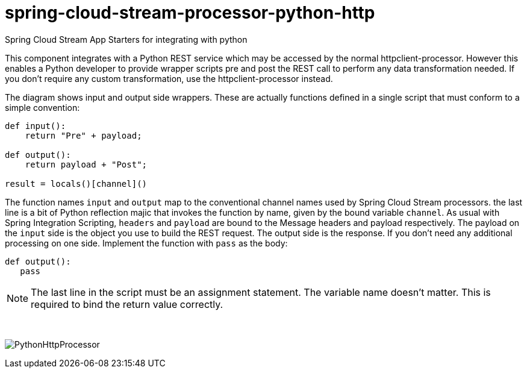 # spring-cloud-stream-processor-python-http
:imagesdir: ../images
Spring Cloud Stream App Starters for integrating with python

This component integrates with a Python REST service which may be accessed by the normal httpclient-processor. However this enables a Python developer to provide wrapper scripts pre and post the REST call to perform any data transformation needed. If you don't require any custom transformation, use the httpclient-processor instead. 

The diagram shows input and output side wrappers. These are actually functions defined in a single script that must conform to a simple convention:

```python
def input():
    return "Pre" + payload;

def output():
    return payload + "Post";

result = locals()[channel]()
```

The function names `input` and `output` map to the conventional channel names used by Spring Cloud Stream processors. the last line is a bit of Python reflection majic that invokes the function by name, given by the bound variable `channel`. As usual with Spring Integration Scripting, `headers` and `payload` are bound to the Message headers and payload respectively. The payload on the `input` side is the object you use to build the REST request. The output side is the response. If you don't need any additional processing on one side. Implement the function with  `pass` as the body:

```python
def output():
   pass
```

[NOTE]
====
The last line in the script must be an assignment statement. The variable name doesn't matter. This is required to bind the return value correctly.
====

{nbsp}

image:python-http-processorv1.gif[PythonHttpProcessor]
